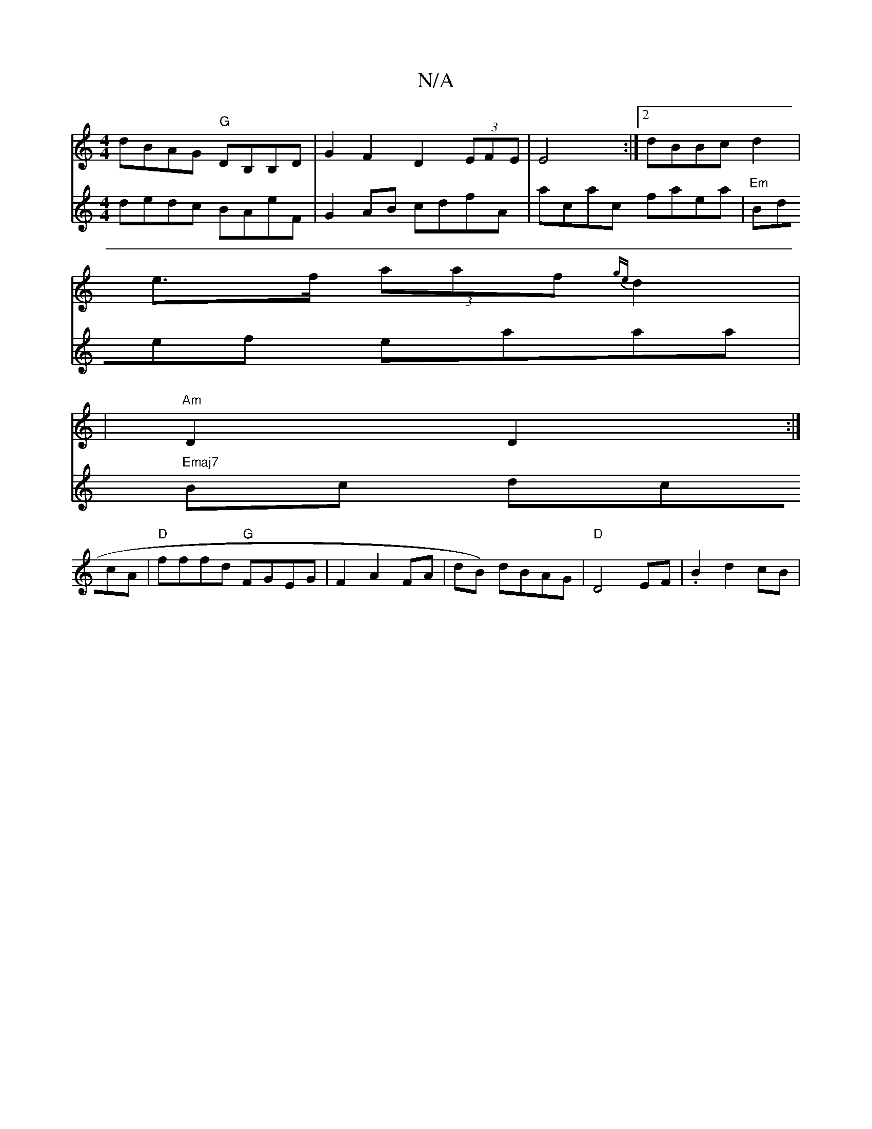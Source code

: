 X:1
T:N/A
M:4/4
R:N/A
K:Cmajor
dBAG "G"DB,B,D|G2F2 D2(3EFE|E4:|2 dBBc d2|
e>f (3aaf {ge}d2|
|"Am"D2 D2:|
V: BAdg
dedc BAeF|G2AB cdfA |
acac faea|
"Em" Bdef eaaa|"Emaj7"Bc dccA|"D"fffd "G"FGEG |F2 A2FA|dB) dBAG|
"D"D4EF|
.B2 d2 cB|
